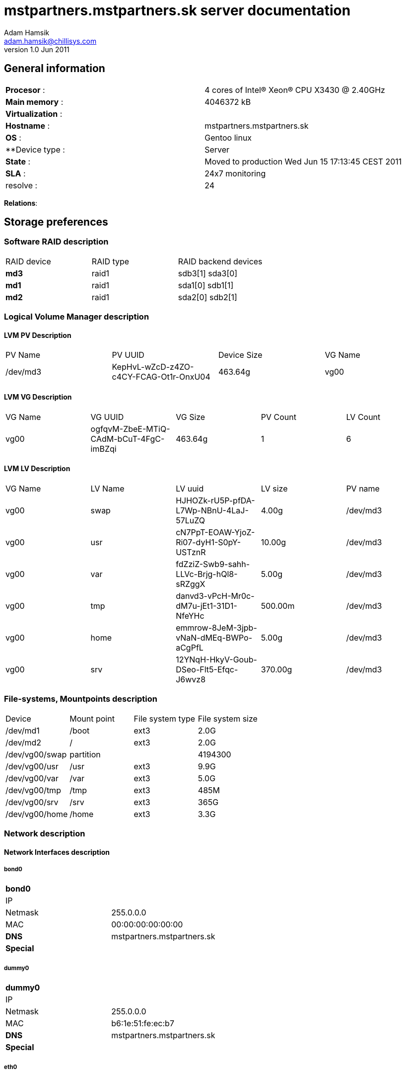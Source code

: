 mstpartners.mstpartners.sk server documentation
===============================================
Adam Hamsik <adam.hamsik@chillisys.com>
v1.0 Jun 2011:

== General information
[halign="center"]
|==============================================
|**Procesor** 	    : | 4 cores of Intel(R) Xeon(R) CPU           X3430  @ 2.40GHz
|**Main memory**    : |	4046372 kB	
|**Virtualization** : | 
|**Hostname**       : | mstpartners.mstpartners.sk
|**OS**             : | Gentoo linux
|**Device type	    : | Server 		
|**State**	    : | Moved to production Wed Jun 15 17:13:45 CEST 2011
|**SLA**	    : | 24x7 monitoring
|resolve	    : | 24 
|==============================================

**Relations**: 

== Storage preferences

=== Software RAID description
[halign="center"]
|=============================================
|RAID device|RAID type|RAID backend devices
|**md3**   | raid1 | sdb3[1] sda3[0]
|**md1**   | raid1 | sda1[0] sdb1[1]
|**md2**   | raid1 | sda2[0] sdb2[1]
|=============================================

=== Logical Volume Manager description

==== LVM PV Description
[halign="center"]
|=============================================
|PV Name|PV UUID|Device Size| VG Name
|/dev/md3|KepHvL-wZcD-z4ZO-c4CY-FCAG-Ot1r-OnxU04|463.64g|vg00
|=============================================

==== LVM VG Description
[halign="center"]
|=============================================
|VG Name|VG UUID|VG Size|PV Count|LV Count
|vg00|ogfqvM-ZbeE-MTiQ-CAdM-bCuT-4FgC-imBZqi|463.64g|1|6
|=============================================

==== LVM LV Description
[halign="center"]
|=============================================
|VG Name|LV Name|LV uuid|LV size|PV name
| vg00 | swap | HJHOZk-rU5P-pfDA-L7Wp-NBnU-4LaJ-57LuZQ| 4.00g | /dev/md3
| vg00 | usr | cN7PpT-EOAW-YjoZ-Ri07-dyH1-S0pY-USTznR| 10.00g | /dev/md3
| vg00 | var | fdZziZ-Swb9-sahh-LLVc-Brjg-hQl8-sRZggX| 5.00g | /dev/md3
| vg00 | tmp | danvd3-vPcH-Mr0c-dM7u-jEt1-31D1-NfeYHc| 500.00m | /dev/md3
| vg00 | home | emmrow-8JeM-3jpb-vNaN-dMEq-BWPo-aCgPfL| 5.00g | /dev/md3
| vg00 | srv | 12YNqH-HkyV-Goub-DSeo-Flt5-Efqc-J6wvz8| 370.00g | /dev/md3
|=============================================

=== File-systems, Mountpoints description
[halign="center"]
|=============================================
|Device|Mount point|File system type| File system size
| /dev/md1    | /boot | ext3 | 2.0G
| /dev/md2    | / | ext3 | 2.0G
| /dev/vg00/swap    2+| partition | 4194300
| /dev/vg00/usr    | /usr | ext3 | 9.9G
| /dev/vg00/var    | /var | ext3 | 5.0G
| /dev/vg00/tmp    | /tmp | ext3 | 485M
| /dev/vg00/srv    | /srv | ext3 | 365G
| /dev/vg00/home    | /home | ext3 | 3.3G
|=============================================

=== Network description

==== Network Interfaces description
===== bond0
[halign="center"]
|=============================================
|**bond0**      | 
|IP            | 
|Netmask       | 255.0.0.0
|MAC           | 00:00:00:00:00:00
|**DNS**       | mstpartners.mstpartners.sk
|**Special**   |
|=============================================

===== dummy0
[halign="center"]
|=============================================
|**dummy0**      | 
|IP            | 
|Netmask       | 255.0.0.0
|MAC           | b6:1e:51:fe:ec:b7
|**DNS**       | mstpartners.mstpartners.sk
|**Special**   |
|=============================================

===== eth0
[halign="center"]
|=============================================
|**eth0**      | 
|IP            | 10.0.1.2
|Netmask       | 255.0.0.0
|MAC           | b4:99:ba:5c:00:85
|**DNS**       | mstpartners.mstpartners.sk
|**Special**   |
|=============================================

===== tap0
[halign="center"]
|=============================================
|**tap0**      | 
|IP            | 10.0.254.1
|Netmask       | 255.0.0.0
|MAC           | 2a:b4:46:aa:4e:24
|**DNS**       | mstpartners.mstpartners.sk
|**Special**   |
|=============================================

==== Network Firewall rules description

------
Chain INPUT (policy ACCEPT)
target     prot opt source               destination         

Chain FORWARD (policy ACCEPT)
target     prot opt source               destination         

Chain OUTPUT (policy ACCEPT)
target     prot opt source               destination         

Chain PREROUTING (policy ACCEPT)
target     prot opt source               destination         

Chain INPUT (policy ACCEPT)
target     prot opt source               destination         

Chain OUTPUT (policy ACCEPT)
target     prot opt source               destination         

Chain POSTROUTING (policy ACCEPT)
target     prot opt source               destination         
------

==== Network Routes description

------
Kernel IP routing table
Destination     Gateway         Genmask         Flags   MSS Window  irtt Iface
10.0.254.0      0.0.0.0         255.255.255.0   U         0 0          0 tap0
10.0.0.0        0.0.0.0         255.0.0.0       U         0 0          0 eth0
127.0.0.0       127.0.0.1       255.0.0.0       UG        0 0          0 lo
0.0.0.0         10.0.1.1        0.0.0.0         UG        0 0          0 eth0
------

== Services 

=== Daemons

=== WebApps

== Special

=== Connecting

== Contacts